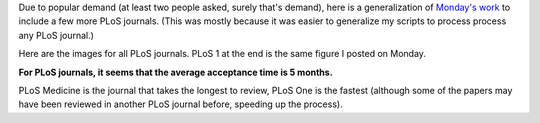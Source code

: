 Due to popular demand (at least two people asked, surely that's demand), here
is a generalization of `Monday's work
<http://metarabbit.wordpress.com/2013/06/03/how-long-does-plos-one-take-to-accept-a-paper/>`__
to include a few more PLoS journals.  (This was mostly because it was easier to
generalize my scripts to process process any PLoS journal.)

Here are the images for all PLoS journals. PLoS 1 at the end is the same figure
I posted on Monday.

**For PLoS journals, it seems that the average acceptance time is 5 months.**

PLoS Medicine is the journal that takes the longest to review, PLoS One is the
fastest (although some of the papers may have been reviewed in another PLoS
journal before, speeding up the process).



